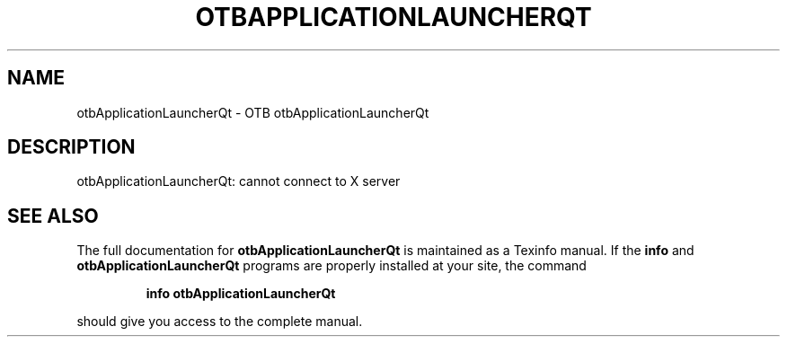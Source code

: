 .\" DO NOT MODIFY THIS FILE!  It was generated by help2man 1.46.4.
.TH OTBAPPLICATIONLAUNCHERQT "1" "December 2015" "otbApplicationLauncherQt 5.2.0" "User Commands"
.SH NAME
otbApplicationLauncherQt \- OTB otbApplicationLauncherQt 
.SH DESCRIPTION
otbApplicationLauncherQt: cannot connect to X server
.SH "SEE ALSO"
The full documentation for
.B otbApplicationLauncherQt
is maintained as a Texinfo manual.  If the
.B info
and
.B otbApplicationLauncherQt
programs are properly installed at your site, the command
.IP
.B info otbApplicationLauncherQt
.PP
should give you access to the complete manual.
